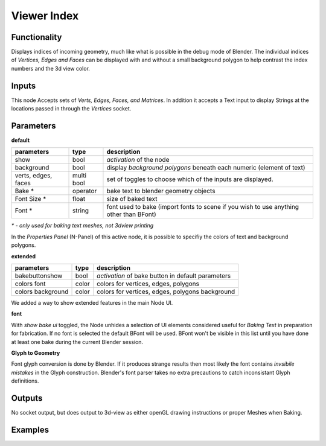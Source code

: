 Viewer Index
============

Functionality
-------------

Displays indices of incoming geometry, much like what is possible in the debug mode of Blender. The individual indices of 
*Vertices, Edges and Faces* can be displayed with and without a small background polygon to help contrast the index numbers and the 3d view color.

Inputs
------

This node Accepts sets of `Verts, Edges, Faces, and Matrices`. In addition it accepts a Text input to display Strings at 
the locations passed in through the `Vertices` socket.

Parameters
----------

**default**

+-----------------------+------------+----------------------------------------------------------------------+
| parameters            | type       | description                                                          |
+=======================+============+======================================================================+
| show                  | bool       | *activation* of the node                                             | 
+-----------------------+------------+----------------------------------------------------------------------+
| background            | bool       | display *background polygons* beneath each numeric (element of text) |
+-----------------------+------------+----------------------------------------------------------------------+
| verts, edges, faces   | multi bool | set of toggles to choose which of the inputs are displayed.          |
+-----------------------+------------+----------------------------------------------------------------------+
| Bake *                | operator   | bake text to blender geometry objects                                |
+-----------------------+------------+----------------------------------------------------------------------+
| Font Size *           | float      | size of baked text                                                   |
+-----------------------+------------+----------------------------------------------------------------------+
| Font  *               | string     | font used to bake (import fonts to scene if you wish to use anything |
|                       |            | other than BFont)                                                    |
+-----------------------+------------+----------------------------------------------------------------------+

`* - only used for baking text meshes, not 3dview printing`

In the *Properties Panel* (N-Panel) of this active node, it is possible to specifiy the colors of text and background polygons.

**extended**

+-----------------------+------------+----------------------------------------------------------------------+
| parameters            | type       | description                                                          |
+=======================+============+======================================================================+
| bakebuttonshow        | bool       | *activation* of bake button in default parameters                    | 
+-----------------------+------------+----------------------------------------------------------------------+
| colors font           | color      | colors for vertices, edges, polygons                                 |
+-----------------------+------------+----------------------------------------------------------------------+
| colors background     | color      | colors for vertices, edges, polygons background                      |
+-----------------------+------------+----------------------------------------------------------------------+

We added a way to show extended features in the main Node UI. 

**font**

With *show bake ui* toggled, the Node unhides a selection of UI elements considered useful for *Baking Text* in preparation for fabrication. If no font is selected the default BFont will be used. BFont won't be visible in this list until you have done at least one bake during the current Blender session.

**Glyph to Geometry**

Font glyph conversion is done by Blender. If it produces strange results then most likely the font contains *invsibile mistakes* in the Glyph construction. Blender's font parser takes no extra precautions to catch inconsistant Glyph definitions.

Outputs
-------

No socket output, but does output to 3d-view as either openGL drawing instructions or proper Meshes when Baking.

Examples
--------

.. image:: https://cloud.githubusercontent.com/assets/619340/2831444/208e8f30-cfb9-11e3-8b93-cb530684e168.png
